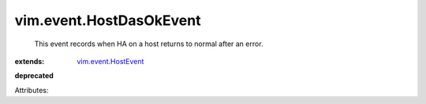 .. _vim.event.HostEvent: ../../vim/event/HostEvent.rst


vim.event.HostDasOkEvent
========================
  This event records when HA on a host returns to normal after an error.
:extends: vim.event.HostEvent_
**deprecated**


Attributes:
